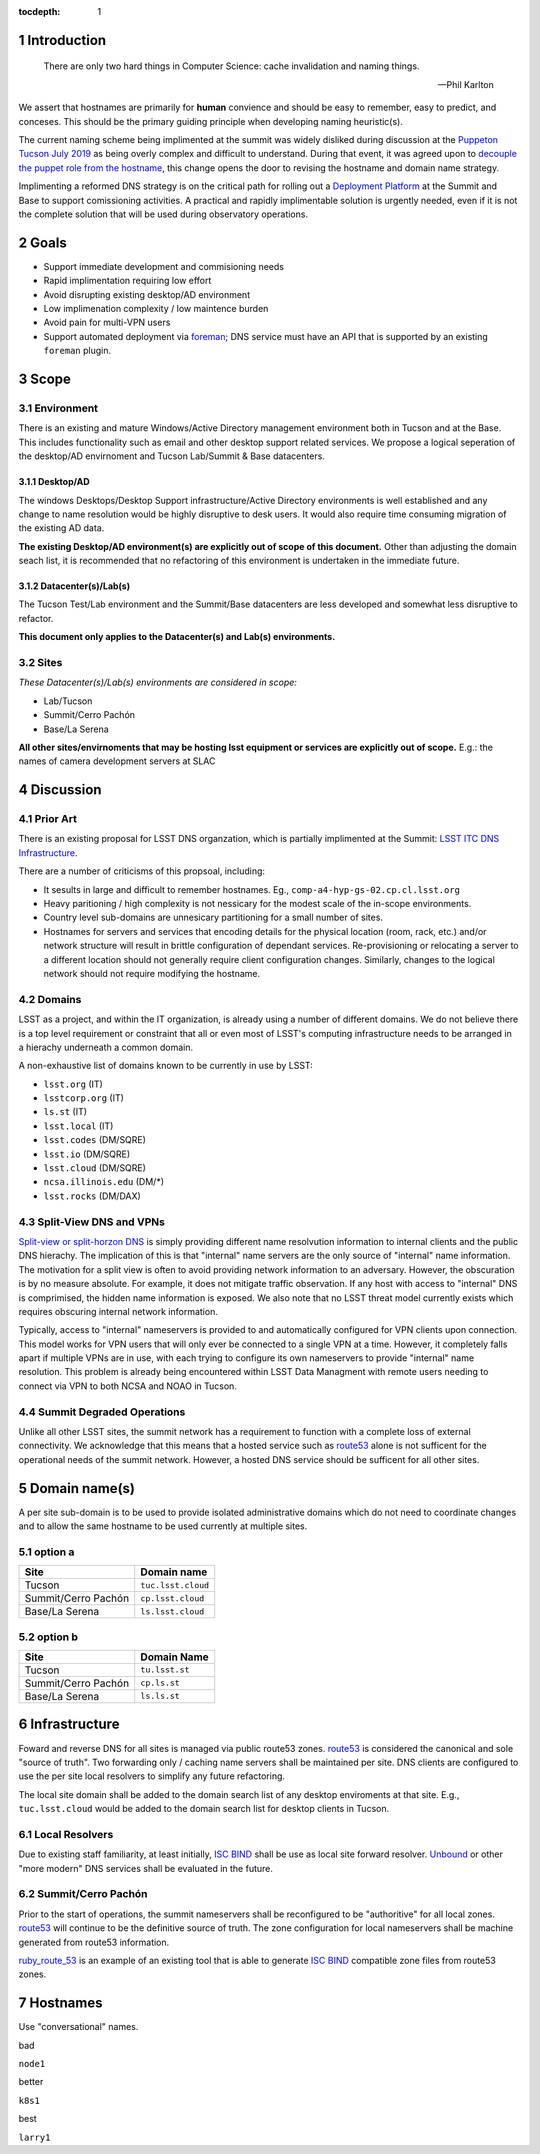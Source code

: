 :tocdepth: 1

.. Please do not modify tocdepth; will be fixed when a new Sphinx theme is shipped.

.. sectnum::

Introduction
============

   There are only two hard things in Computer Science: cache invalidation and
   naming things.

   — Phil Karlton

We assert that hostnames are primarily for **human** convience and should be
easy to remember, easy to predict, and conceses.  This should be the primary
guiding principle when developing naming heuristic(s).

The current naming scheme being implimented at the summit was widely disliked
during discussion at the `Puppeton Tucson July 2019 <https://confluence.lsstcorp.org/display/LSSTCOM/Agenda+-+Puppeton+Tucson+July+2019>`_
as being overly complex and difficult to understand.  During that event, it was
agreed upon to `decouple the puppet role from the hostname
<https://ittn-001.lsst.io/#decouple-node-fqdn-from-hierarchy-layers>`_, this
change opens the door to revising the hostname and domain name strategy.

Implimenting a reformed DNS strategy is on the critical path for rolling out a
`Deployment Platform <https://ittn-002.lsst.io/>`_ at the Summit and Base to
support comissioning activities.  A practical and rapidly implimentable
solution is urgently needed, even if it is not the complete solution that will
be used during observatory operations.

Goals
=====

* Support immediate development and commisioning needs
* Rapid implimentation requiring low effort
* Avoid disrupting existing desktop/AD environment
* Low implimenation complexity / low maintence burden
* Avoid pain for multi-VPN users
* Support automated deployment via `foreman
  <https://ittn-002.lsst.io/#bare-metal-provisioning>`_; DNS service must have
  an API that is supported by an existing ``foreman`` plugin.

Scope
=====

Environment
-----------

There is an existing and mature Windows/Active Directory management environment
both in Tucson and at the Base.  This includes functionality such as email and
other desktop support related services. We propose a logical seperation of the
desktop/AD envirnoment and Tucson Lab/Summit & Base datacenters.

Desktop/AD
^^^^^^^^^^

The windows Desktops/Desktop Support infrastructure/Active Directory
environments is well established and any change to name resolution would be
highly disruptive to desk users.  It would also require time consuming
migration of the existing AD data.

**The existing Desktop/AD environment(s) are explicitly out of scope of this
document.**  Other than adjusting the domain seach list, it is recommended that
no refactoring of this environment is undertaken in the immediate future.

Datacenter(s)/Lab(s)
^^^^^^^^^^^^^^^^^^^^

The Tucson Test/Lab environment and the Summit/Base datacenters are less
developed and somewhat less disruptive to refactor.

**This document only applies to the Datacenter(s) and Lab(s) environments.**

Sites
-----

*These Datacenter(s)/Lab(s) environments are considered in scope:*

* Lab/Tucson
* Summit/Cerro Pachón
* Base/La Serena

**All other sites/envirnoments that may be hosting lsst equipment or services
are explicitly out of scope.** E.g.: the names of camera development servers at
SLAC

Discussion
==========

Prior Art
---------

There is an existing proposal for LSST DNS organzation, which is partially
implimented at the Summit:
`LSST ITC DNS Infrastructure <https://confluence.lsstcorp.org/display/SYSENG/LSST+ITC+DNS+Infrastructure>`_.

There are a number of criticisms of this propsoal, including:

* It sesults in large and difficult to remember hostnames. Eg.,
  ``comp-a4-hyp-gs-02.cp.cl.lsst.org``
* Heavy paritioning / high complexity is not nessicary for the modest scale
  of the in-scope environments.
* Country level sub-domains are unnesicary partitioning for a small number of
  sites.
* Hostnames for servers and services that encoding details for the physical
  location (room, rack, etc.) and/or network structure will result in brittle
  configuration of dependant services.  Re-provisioning or relocating a server
  to a different location should not generally require client configuration
  changes.  Similarly, changes to the logical network should not require
  modifying the hostname.

Domains
-------

LSST as a project, and within the IT organization, is already using a number of
different domains.  We do not believe there is a top level requirement or
constraint that all or even most of LSST's computing infrastructure needs to be
arranged in a hierachy underneath a common domain.

A non-exhaustive list of domains known to be currently in use by LSST:

* ``lsst.org`` (IT)
* ``lsstcorp.org`` (IT)
* ``ls.st`` (IT)
* ``lsst.local`` (IT)
* ``lsst.codes`` (DM/SQRE)
* ``lsst.io`` (DM/SQRE)
* ``lsst.cloud`` (DM/SQRE)
* ``ncsa.illinois.edu`` (DM/\*)
* ``lsst.rocks`` (DM/DAX)

Split-View DNS and VPNs
-----------------------

`Split-view or split-horzon DNS
<https://en.wikipedia.org/wiki/Split-horizon_DNS>`_ is simply providing
different name resolvution information to internal clients and the public DNS
hierachy.  The implication of this is that "internal" name servers are the only
source of "internal" name information.  The motivation for a split view is
often to avoid providing network information to an adversary.  However, the
obscuration is by no measure absolute. For example, it does not mitigate
traffic observation.  If any host with access to "internal" DNS is comprimised,
the hidden name information is exposed.  We also note that no LSST threat model
currently exists which requires obscuring internal network information.

Typically, access to "internal" nameservers is provided to and automatically
configured for VPN clients upon connection.  This model works for VPN users
that will only ever be connected to a single VPN at a time.  However, it
completely falls apart if multiple VPNs are in use, with each trying to
configure its own nameservers to provide "internal" name resolution.  This
problem is already being encountered within LSST Data Managment with remote
users needing to connect via VPN to both NCSA and NOAO in Tucson.

Summit Degraded Operations
--------------------------

Unlike all other LSST sites, the summit network has a requirement to function
with a complete loss of external connectivity.  We acknowledge that this means
that a hosted service such as `route53 <https://aws.amazon.com/route53/>`_
alone is not sufficent for the operational needs of the summit network.
However, a hosted DNS service should be sufficent for all other sites.



Domain name(s)
==============

A per site sub-domain is to be used to provide isolated administrative domains
which do not need to coordinate changes and to allow the same hostname to be
used currently at multiple sites.

option a
---------

+---------------------+--------------------+
| Site                | Domain name        |
+=====================+====================+
| Tucson              | ``tuc.lsst.cloud`` |
+---------------------+--------------------+
| Summit/Cerro Pachón | ``cp.lsst.cloud``  |
+---------------------+--------------------+
| Base/La Serena      | ``ls.lsst.cloud``  |
+---------------------+--------------------+

option b
--------

+---------------------+----------------+
| Site                | Domain Name    |
+=====================+================+
| Tucson              | ``tu.lsst.st`` |
+---------------------+----------------+
| Summit/Cerro Pachón | ``cp.ls.st``   |
+---------------------+----------------+
| Base/La Serena      | ``ls.ls.st``   |
+---------------------+----------------+

Infrastructure
==============

Foward and reverse DNS for all sites is managed via public route53 zones.
`route53 <https://aws.amazon.com/route53/>`_ is considered the canonical and
sole "source of truth".  Two forwarding only / caching name servers shall be
maintained per site.  DNS clients are configured to use the per site local
resolvers to simplify any future refactoring.

The local site domain shall be added to the domain search list of any desktop
enviroments at that site.  E.g., ``tuc.lsst.cloud`` would be added to the
domain search list for desktop clients in Tucson.

Local Resolvers
---------------

Due to existing staff familiarity, at least initially, `ISC BIND
<https://www.isc.org/bind/>`_ shall be use as local site forward resolver.
`Unbound <https://www.nlnetlabs.nl/projects/unbound/about/>`_ or other "more
modern" DNS services shall be evaluated in the future.

Summit/Cerro Pachón
-------------------

Prior to the start of operations, the summit nameservers shall be reconfigured
to be "authoritive" for all local zones.  `route53
<https://aws.amazon.com/route53/>`_ will continue to be the definitive source
of truth.  The zone configuration for local nameservers shall be machine
generated from route53 information.

`ruby_route_53 <https://github.com/pcorliss/ruby_route_53>`_ is an example of
an existing tool that is able to generate `ISC BIND
<https://www.isc.org/bind/>`_ compatible zone files from route53 zones.

Hostnames
=========

Use "conversational" names.

bad

``node1``

better

``k8s1``

best

``larry1``

